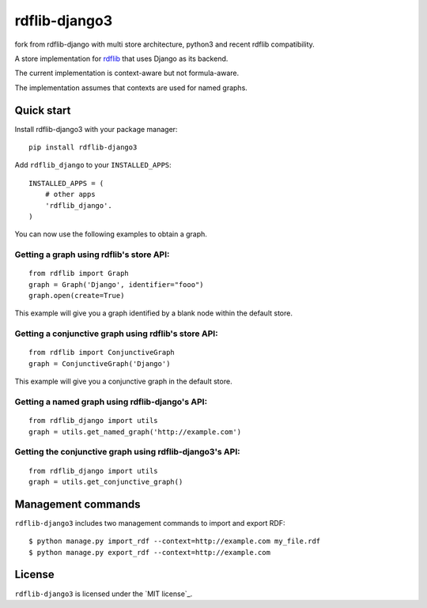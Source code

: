 rdflib-django3
=============


fork from rdflib-django with multi store architecture, python3 and recent rdflib
compatibility.

A store implementation for `rdflib`_ that uses Django as its backend.

The current implementation is context-aware but not formula-aware.

The implementation assumes that contexts are used for named graphs.

.. image:: https://secure.travis-ci.org/devkral/rdflib-django3.png
   :target: https://travis-ci.org/#!/devkral/rdflib-django3

Quick start
-----------

Install rdflib-django3 with your package manager:

::

    pip install rdflib-django3

Add ``rdflib_django`` to your ``INSTALLED_APPS``:

::

    INSTALLED_APPS = (
        # other apps
        'rdflib_django'.
    )

You can now use the following examples to obtain a graph.

Getting a graph using rdflib's store API:
~~~~~~~~~~~~~~~~~~~~~~~~~~~~~~~~~~~~~~~~~

::

    from rdflib import Graph
    graph = Graph('Django', identifier="fooo")
    graph.open(create=True)

This example will give you a graph identified by a blank node within the
default store.

Getting a conjunctive graph using rdflib's store API:
~~~~~~~~~~~~~~~~~~~~~~~~~~~~~~~~~~~~~~~~~~~~~~~~~~~~~

::

    from rdflib import ConjunctiveGraph
    graph = ConjunctiveGraph('Django')

This example will give you a conjunctive graph in the default store.

Getting a named graph using rdflib-django's API:
~~~~~~~~~~~~~~~~~~~~~~~~~~~~~~~~~~~~~~~~~~~~~~~~~~~~~~

::

    from rdflib_django import utils
    graph = utils.get_named_graph('http://example.com')

Getting the conjunctive graph using rdflib-django3's API:
~~~~~~~~~~~~~~~~~~~~~~~~~~~~~~~~~~~~~~~~~~~~~~~~~~~~~~~~~~~~~~

::

    from rdflib_django import utils
    graph = utils.get_conjunctive_graph()

Management commands
-------------------

``rdflib-django3`` includes two management commands to import and export
RDF:

::

    $ python manage.py import_rdf --context=http://example.com my_file.rdf
    $ python manage.py export_rdf --context=http://example.com

License
-------

``rdflib-django3`` is licensed under the `MIT license`_.

.. _rdflib: http://pypi.python.org/pypi/rdflib/
.. _MIT license: https://raw.github.com/devkral/rdflib-django3/master/LICENSE
.. _MIT license: https://raw.github.com/devkral/rdflib-django/master/LICENSE.publysher
